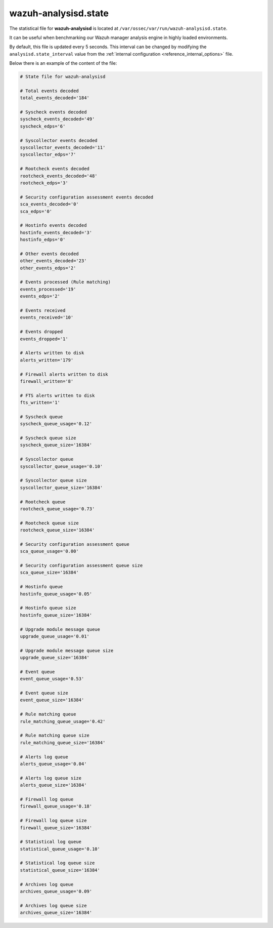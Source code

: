 .. Copyright (C) 2015, Wazuh, Inc.

.. meta::
  :description: The wazuh-analysisd.state file can be useful when benchmarking our Wazuh manager analysis engine in highly loaded environments. Learn more about it here.

.. _wazuh_analysisd_state_file:

wazuh-analysisd.state
=====================

The statistical file for **wazuh-analysisd** is located at ``/var/ossec/var/run/wazuh-analysisd.state``.

It can be useful when benchmarking our Wazuh manager analysis engine in highly loaded environments.

By default, this file is updated every 5 seconds. This interval can be changed by modifying the ``analysisd.state_interval`` value from the :ref:`internal configuration <reference_internal_options>` file.

Below there is an example of the content of the file:

.. code-block:: pkgconfig

    # State file for wazuh-analysisd

    # Total events decoded
    total_events_decoded='184'

    # Syscheck events decoded
    syscheck_events_decoded='49'
    syscheck_edps='6'

    # Syscollector events decoded
    syscollector_events_decoded='11'
    syscollector_edps='7'

    # Rootcheck events decoded
    rootcheck_events_decoded='48'
    rootcheck_edps='3'

    # Security configuration assessment events decoded
    sca_events_decoded='0'
    sca_edps='0'

    # Hostinfo events decoded
    hostinfo_events_decoded='3'
    hostinfo_edps='0'

    # Other events decoded
    other_events_decoded='23'
    other_events_edps='2'

    # Events processed (Rule matching)
    events_processed='19'
    events_edps='2'

    # Events received
    events_received='10'

    # Events dropped
    events_dropped='1'

    # Alerts written to disk
    alerts_written='179'

    # Firewall alerts written to disk
    firewall_written='8'

    # FTS alerts written to disk
    fts_written='1'

    # Syscheck queue
    syscheck_queue_usage='0.12'

    # Syscheck queue size
    syscheck_queue_size='16384'

    # Syscollector queue
    syscollector_queue_usage='0.10'

    # Syscollector queue size
    syscollector_queue_size='16384'

    # Rootcheck queue
    rootcheck_queue_usage='0.73'

    # Rootcheck queue size
    rootcheck_queue_size='16384'

    # Security configuration assessment queue
    sca_queue_usage='0.00'

    # Security configuration assessment queue size
    sca_queue_size='16384'

    # Hostinfo queue
    hostinfo_queue_usage='0.05'

    # Hostinfo queue size
    hostinfo_queue_size='16384'

    # Upgrade module message queue
    upgrade_queue_usage='0.01'

    # Upgrade module message queue size
    upgrade_queue_size='16384'

    # Event queue
    event_queue_usage='0.53'

    # Event queue size
    event_queue_size='16384'

    # Rule matching queue
    rule_matching_queue_usage='0.42'

    # Rule matching queue size
    rule_matching_queue_size='16384'

    # Alerts log queue
    alerts_queue_usage='0.04'

    # Alerts log queue size
    alerts_queue_size='16384'

    # Firewall log queue
    firewall_queue_usage='0.18'

    # Firewall log queue size
    firewall_queue_size='16384'

    # Statistical log queue
    statistical_queue_usage='0.10'

    # Statistical log queue size
    statistical_queue_size='16384'

    # Archives log queue
    archives_queue_usage='0.09'

    # Archives log queue size
    archives_queue_size='16384'
